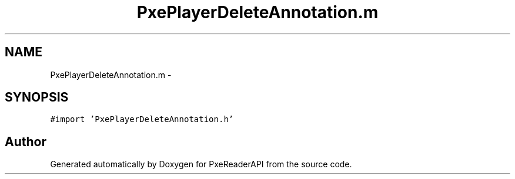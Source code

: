 .TH "PxePlayerDeleteAnnotation.m" 3 "Mon Apr 28 2014" "PxeReaderAPI" \" -*- nroff -*-
.ad l
.nh
.SH NAME
PxePlayerDeleteAnnotation.m \- 
.SH SYNOPSIS
.br
.PP
\fC#import 'PxePlayerDeleteAnnotation\&.h'\fP
.br

.SH "Author"
.PP 
Generated automatically by Doxygen for PxeReaderAPI from the source code\&.
